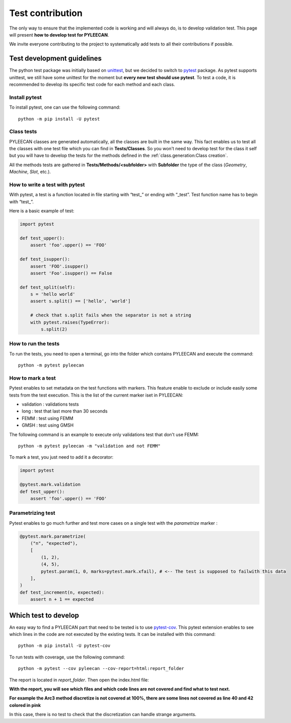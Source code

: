 ##################
Test contribution
##################

The only way to ensure that the implemented code is working and will always do, is to develop validation test. This page will
present **how to develop test for PYLEECAN**.

We invite everyone contributing to the project to systematically add tests to all their contributions if possible.

Test development guidelines
----------------------------

The python test package was initially based on `unittest <https://docs.python.org/3/library/unittest.html#module-unittest>`__,
but we decided to switch to `pytest <https://docs.pytest.org/en/latest/>`__ package. As pytest supports unittest, we still have some unittest for the moment but **every new test should use pytest**. To test a code, it is recommended to develop its specific test code for each method and each class.

Install pytest
```````````````

To install pytest, one can use the following command: 

::

            python -m pip install -U pytest


Class tests
````````````

PYLEECAN classes are generated automatically, all the classes are built in the same way. This fact enables us
to test all the classes with one test file which you can find in **Tests/Classes**. So you won't need to develop test for
the class it self but you will have to develop the tests for the methods defined in the :ref:`class.generation:Class creation`.

All the methods tests are gathered in **Tests/Methods/<subfolder>** with **Subfolder** the type of the class (*Geometry*,
*Machine*, *Slot*, etc.).



How to write a test with pytest
```````````````````````````````
With pytest, a test is a function located in file starting with “test\_” or ending with “_test”. Test function name has to begin with “test\_”.

Here is a basic example of test:

.. code-block:: python

    import pytest 

    def test_upper():
        assert 'foo'.upper() == 'FOO'

    def test_isupper():
        assert 'FOO'.isupper() 
        assert 'Foo'.isupper() == False

    def test_split(self):
        s = 'hello world'
        assert s.split() == ['hello', 'world']

        # check that s.split fails when the separator is not a string
        with pytest.raises(TypeError):
            s.split(2)

How to run the tests
````````````````````

To run the tests, you need to open a terminal, go into the folder which contains PYLEECAN and execute the command: 
::

    python -m pytest pyleecan
    
How to mark a test
``````````````````
Pytest enables to set metadata on the test functions with markers. This feature enable to exclude or include easily some tests from the test execution. This is the list of the current marker iset in PYLEECAN:

- validation : validations tests
- long : test that last more than 30 seconds
- FEMM : test using FEMM
- GMSH : test using GMSH


The following command is an example to execute only validations test that don't use FEMM: 
::

    python -m pytest pyleecan -m "validation and not FEMM"
    
To mark a test, you just need to add it a decorator: 


.. code-block:: python

    import pytest 

    @pytest.mark.validation
    def test_upper():
        assert 'foo'.upper() == 'FOO'
    
Parametrizing test
``````````````````
Pytest enables to go much further and test more cases on a single test with the *parametrize* marker : 

.. code-block:: python

    @pytest.mark.parametrize(
        ("n", "expected"),
        [
            (1, 2),
            (4, 5),
            pytest.param(1, 0, marks=pytest.mark.xfail), # <-- The test is supposed to failwith this data
        ],
    )
    def test_increment(n, expected):
        assert n + 1 == expected


Which test to develop
----------------------

An easy way to find a PYLEECAN part that need to be tested is to use `pytest-cov <https://github.com/pytest-dev/pytest-cov>`_.
This pytest extension enables to see which lines in the code are not executed by the existing tests. It can be installed with this command:

::

    python -m pip install -U pytest-cov
    
    
To run tests with coverage, use the following command:

::

        python -m pytest --cov pyleecan --cov-report=html:report_folder

The report is located in *report_folder*. Then open the index.html file:

.. image:: _static/coverage_report.png

**With the report, you will see which files and which code lines are not covered and find what to test next.**


.. image:: _static/coverage.png

**For example the Arc3 method discretize is not covered at 100%, there are some lines not covered as line 40 and 42
colored in pink**

.. image:: _static/coverage1.png

In this case, there is no test to check that the discretization can handle strange arguments.
 
